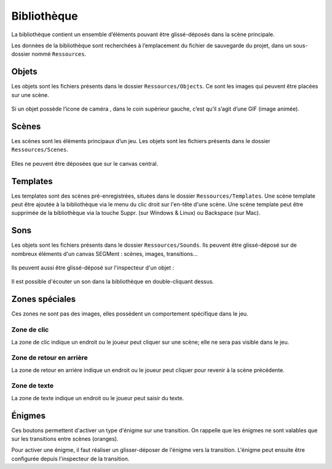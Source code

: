.. index:: Bibliothèque

Bibliothèque
============

La bibliothèque contient un ensemble d’éléments pouvant être
glissé-déposés dans la scène principale.

Les données de la bibliothèque sont recherchées à l’emplacement du
fichier de sauvegarde du projet, dans un sous-dossier nommé
``Ressources``.

Objets
------

Les objets sont les fichiers présents dans le dossier
``Ressources/Objects``. Ce sont les images qui peuvent être placées sur
une scène.

.. figure:: objets.png
   :alt: obj

Si un objet possède l’icone de caméra |camera|, dans le coin supérieur
gauche, c’est qu’il s’agit d’une GIF (image animée).

Scènes
------

Les scènes sont les éléments principaux d’un jeu. Les objets sont les
fichiers présents dans le dossier ``Ressources/Scenes``.

.. figure:: scene.png
   :alt: scene

Elles ne peuvent être déposées que sur le canvas central.

Templates
---------

Les templates sont des scènes pré-enregistrées, situées dans le dossier
``Ressources/Templates``.
Une scène template peut être ajoutée à la bibliothèque via le menu du
clic droit sur l'en-tête d'une scène.
Une scène template peut être supprimée de la bibliothèque via la touche
Suppr. (sur Windows & Linux) ou Backspace (sur Mac).

Sons
----

Les objets sont les fichiers présents dans le dossier
``Ressources/Sounds``. Ils peuvent être glissé-déposé sur de nombreux
éléments d'un canvas SEGMent : scènes, images, transitions...

.. figure:: images/paste-sound-scene.png
   :alt: Collage d'un son

Ils peuvent aussi être glissé-déposé sur l'inspecteur d'un objet :

.. figure:: images/paste-sound.png
   :alt: Collage d'un son

Il est possible d'écouter un son dans la bibliothèque en double-cliquant dessus.

Zones spéciales
---------------

Ces zones ne sont pas des images, elles possèdent un comportement
spécifique dans le jeu.

.. figure:: images/clicinspector.png
   :alt: obj

Zone de clic
~~~~~~~~~~~~

La zone de clic indique un endroit ou le joueur peut cliquer sur une scène;
elle ne sera pas visible dans le jeu.

Zone de retour en arrière
~~~~~~~~~~~~~~~~~~~~~~~~~

La zone de retour en arrière indique un endroit ou le joueur peut cliquer
pour revenir à la scène précédente.

Zone de texte
~~~~~~~~~~~~~

La zone de texte indique un endroit ou le joueur peut saisir du texte.


Énigmes
-------

Ces boutons permettent d'activer un type d'énigme sur une transition.
On rappelle que les énigmes ne sont valables que sur les transitions entre
scènes (oranges).

Pour activer une énigme, il faut réaliser un glisser-déposer de l'énigme vers
la transition.
L'énigme peut ensuite être configurée depuis l'inspecteur de la transition.


.. |camera| image:: camera.png
